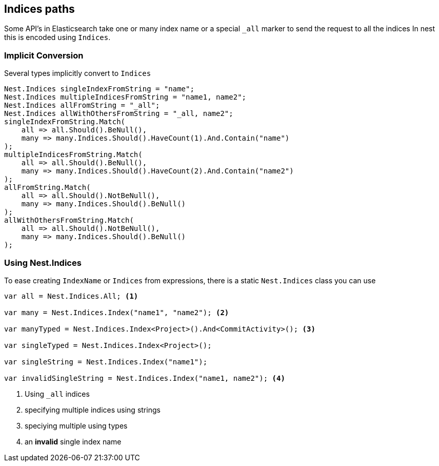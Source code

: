 :ref_current: https://www.elastic.co/guide/en/elasticsearch/reference/2.3

:github: https://github.com/elastic/elasticsearch-net

:nuget: https://www.nuget.org/packages

[[indices-paths]]
== Indices paths

Some API's in Elasticsearch take one or many index name or a special `_all` marker to send the request to all the indices
In nest this is encoded using `Indices`.

=== Implicit Conversion

Several types implicitly convert to `Indices`

[source,csharp]
----
Nest.Indices singleIndexFromString = "name";
Nest.Indices multipleIndicesFromString = "name1, name2";
Nest.Indices allFromString = "_all";
Nest.Indices allWithOthersFromString = "_all, name2";
singleIndexFromString.Match(
    all => all.Should().BeNull(),
    many => many.Indices.Should().HaveCount(1).And.Contain("name")
);
multipleIndicesFromString.Match(
    all => all.Should().BeNull(),
    many => many.Indices.Should().HaveCount(2).And.Contain("name2")
);
allFromString.Match(
    all => all.Should().NotBeNull(),
    many => many.Indices.Should().BeNull()
);
allWithOthersFromString.Match(
    all => all.Should().NotBeNull(),
    many => many.Indices.Should().BeNull()
);
----

[[nest-indices]]
=== Using Nest.Indices

To ease creating `IndexName` or `Indices` from expressions, there is a static `Nest.Indices` class you can use

[source,csharp]
----
var all = Nest.Indices.All; <1>

var many = Nest.Indices.Index("name1", "name2"); <2>

var manyTyped = Nest.Indices.Index<Project>().And<CommitActivity>(); <3>

var singleTyped = Nest.Indices.Index<Project>();

var singleString = Nest.Indices.Index("name1");

var invalidSingleString = Nest.Indices.Index("name1, name2"); <4>
----
<1> Using `_all` indices

<2> specifying multiple indices using strings

<3> speciying multiple using types

<4> an **invalid** single index name

